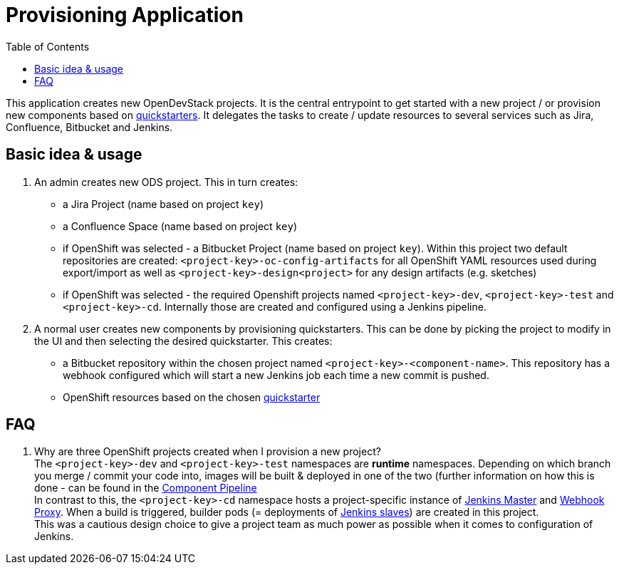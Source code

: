 :toc: macro

= Provisioning Application

toc::[]

This application creates new OpenDevStack projects. It is the central entrypoint to get started with a new project / or provision new components based on xref:quickstarters:index.adoc[quickstarters].
It delegates the tasks to create / update resources to several services such as Jira, Confluence, Bitbucket and Jenkins.

== Basic idea & usage

. An admin creates new ODS project. This in turn creates:
 ** a Jira Project (name based on project `key`)
 ** a Confluence Space (name based on project `key`)
 ** if OpenShift was selected - a Bitbucket Project (name based on project `key`). Within this project two default repositories are created: `<project-key>-oc-config-artifacts` for all OpenShift YAML resources used during export/import as well as `<project-key>-design<project>` for any design artifacts (e.g. sketches)
 ** if OpenShift was selected - the required Openshift projects named `<project-key>-dev`, `<project-key>-test` and `<project-key>-cd`. Internally those are created and configured using a Jenkins pipeline.
. A normal user creates new components by provisioning quickstarters. This can be done by picking the project to modify in the UI and then selecting the desired quickstarter. This creates:
 ** a Bitbucket repository within the chosen project named `<project-key>-<component-name>`. This repository has a webhook configured which will start a new Jenkins job each time a new commit is pushed.
 ** OpenShift resources based on the chosen xref:quickstarters:index.adoc[quickstarter]

== FAQ

. Why are three OpenShift projects created when I provision a new project? +
The `<project-key>-dev` and `<project-key>-test` namespaces are **runtime** namespaces. Depending on which branch you merge / commit your code into, images will be built & deployed in one of the two (further information on how this is done - can be found in the xref:jenkins-shared-library:component-pipeline.adoc[Component Pipeline] +
In contrast to this, the `<project-key>-cd` namespace hosts a project-specific instance of xref:jenkins:master.adoc[Jenkins Master] and xref:jenkins:webhook-proxy.adoc[Webhook Proxy]. When a build is triggered, builder pods (= deployments of xref:jenkins:slave-base.adoc[Jenkins slaves]) are created in this project. +
This was a cautious design choice to give a project team as much power as possible when it comes to configuration of Jenkins.
